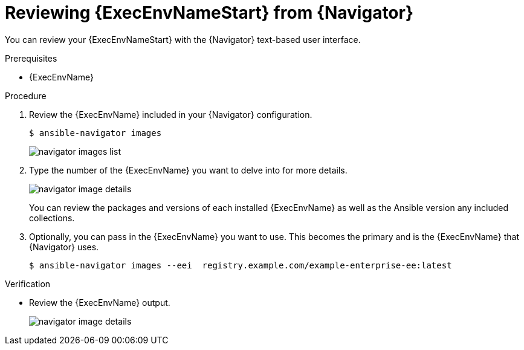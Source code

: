 
[id="proc-review-ee-tui_{context}"]



= Reviewing {ExecEnvNameStart} from {Navigator}

[role="_abstract"]

You can review your {ExecEnvNameStart} with the {Navigator} text-based user interface.

.Prerequisites

* {ExecEnvName}

.Procedure

. Review the {ExecEnvName} included in your {Navigator} configuration.
+
----
$ ansible-navigator images
----
+
image::navigator-images-list.png[]

. Type the number of the {ExecEnvName} you want to delve into for more details.
+
image::navigator-image-details.png[]
+
You can review the packages and versions of each installed {ExecEnvName} as well as the Ansible version any included collections.


. Optionally, you can pass in the {ExecEnvName} you want to use. This becomes the primary and is the {ExecEnvName} that {Navigator} uses.
+
----
$ ansible-navigator images --eei  registry.example.com/example-enterprise-ee:latest
----


.Verification

*  Review the {ExecEnvName} output.
+
image::navigator-image-details.png[]
